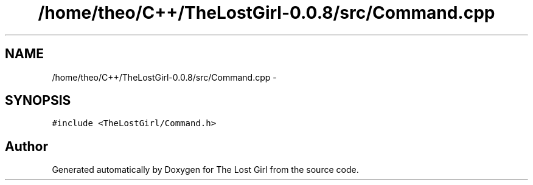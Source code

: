 .TH "/home/theo/C++/TheLostGirl-0.0.8/src/Command.cpp" 3 "Wed Oct 8 2014" "Version 0.0.8 prealpha" "The Lost Girl" \" -*- nroff -*-
.ad l
.nh
.SH NAME
/home/theo/C++/TheLostGirl-0.0.8/src/Command.cpp \- 
.SH SYNOPSIS
.br
.PP
\fC#include <TheLostGirl/Command\&.h>\fP
.br

.SH "Author"
.PP 
Generated automatically by Doxygen for The Lost Girl from the source code\&.
